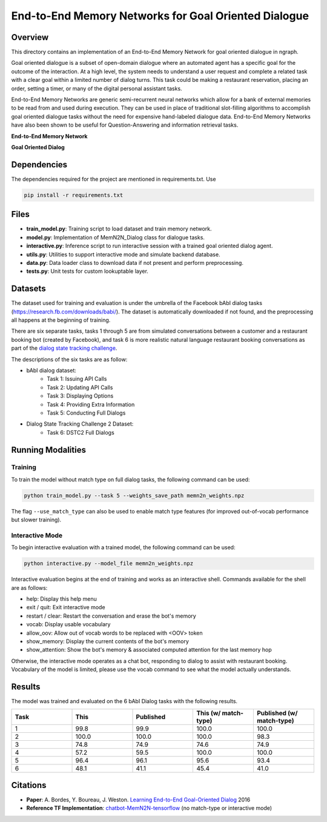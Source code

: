 .. ---------------------------------------------------------------------------
.. Copyright 2017-2018 Intel Corporation
..
.. Licensed under the Apache License, Version 2.0 (the "License");
.. you may not use this file except in compliance with the License.
.. You may obtain a copy of the License at
..
..      http://www.apache.org/licenses/LICENSE-2.0
..
.. Unless required by applicable law or agreed to in writing, software
.. distributed under the License is distributed on an "AS IS" BASIS,
.. WITHOUT WARRANTIES OR CONDITIONS OF ANY KIND, either express or implied.
.. See the License for the specific language governing permissions and
.. limitations under the License.
.. ---------------------------------------------------------------------------

End-to-End Memory Networks for Goal Oriented Dialogue
#######################################################

Overview
========
This directory contains an implementation of an End-to-End Memory Network for goal oriented dialogue in ngraph.

Goal oriented dialogue is a subset of open-domain dialogue where an automated agent has a specific
goal for the outcome of the interaction. At a high level, the system needs to understand a user
request and complete a related task with a clear goal within a limited number of dialog turns.
This task could be making a restaurant reservation, placing an order, setting a timer, or many of the digital personal assistant tasks.

End-to-End Memory Networks are generic semi-recurrent neural networks which allow for a bank of
external memories to be read from and used during execution. They can be used in place of traditional
slot-filling algorithms to accomplish goal oriented dialogue tasks without the need for expensive
hand-labeled dialogue data. End-to-End Memory Networks have also been shown to be useful for
Question-Answering and information retrieval tasks.

**End-to-End Memory Network**

.. image:: https://camo.githubusercontent.com/ba1c7dbbccc5dd51d4a76cc6ef849bca65a9bf4d/687474703a2f2f692e696d6775722e636f6d2f6e7638394a4c632e706e67
    :alt: n2n_memory_networks

**Goal Oriented Dialog**

.. image:: https://i.imgur.com/5pQJqjM.png
    :alt: goal_oriented_dialog

Dependencies
============
The dependencies required for the project are mentioned in requirements.txt.
Use

.. code:: python

  pip install -r requirements.txt


Files
=====
- **train_model.py**: Training script to load dataset and train memory network.
- **model.py**: Implementation of MemN2N_Dialog class for dialogue tasks.
- **interactive.py**: Inference script to run interactive session with a trained goal oriented dialog agent.
- **utils.py**: Utilities to support interactive mode and simulate backend database.
- **data.py**: Data loader class to download data if not present and perform preprocessing.
- **tests.py**: Unit tests for custom lookuptable layer.

Datasets
========
The dataset used for training and evaluation is under the umbrella of the Facebook bAbI dialog tasks
(https://research.fb.com/downloads/babi/). The dataset is automatically downloaded if not found,
and the preprocessing all happens at the beginning of training.

There are six separate tasks, tasks 1 through 5 are from simulated conversations between a customer
and a restaurant booking bot (created by Facebook), and task 6 is more realistic natural language
restaurant booking conversations as part of the `dialog state tracking challenge`_.

The descriptions of the six tasks are as follow:

- bAbI dialog dataset:
    - Task 1: Issuing API Calls
    - Task 2: Updating API Calls
    - Task 3: Displaying Options
    - Task 4: Providing Extra Information
    - Task 5: Conducting Full Dialogs

- Dialog State Tracking Challenge 2 Dataset:
    - Task 6: DSTC2 Full Dialogs

Running Modalities
==================

Training
--------
To train the model without match type on full dialog tasks, the following command can be used:

.. code:: python

  python train_model.py --task 5 --weights_save_path memn2n_weights.npz

The flag ``--use_match_type`` can also be used to enable match type features (for improved out-of-vocab performance but slower training).

Interactive Mode
----------------
To begin interactive evaluation with a trained model, the following command can be used:

.. code:: python

  python interactive.py --model_file memn2n_weights.npz

Interactive evaluation begins at the end of training and works as an interactive shell.
Commands available for the shell are as follows:

- help: Display this help menu
- exit / quit: Exit interactive mode
- restart / clear: Restart the conversation and erase the bot's memory
- vocab: Display usable vocabulary
- allow_oov: Allow out of vocab words to be replaced with <OOV> token
- show_memory: Display the current contents of the bot's memory
- show_attention: Show the bot's memory & associated computed attention for the last memory hop

Otherwise, the interactive mode operates as a chat bot, responding to dialog to assist with
restaurant booking. Vocabulary of the model is limited, please use the vocab command to see what the
model actually understands.

Results
=======
The model was trained and evaluated on the 6 bAbI Dialog tasks with the following results.

.. csv-table::
  :header: "Task", "This", "Published", "This (w/ match-type)", "Published (w/ match-type)"
  :widths: 20, 20, 20, 20, 20
  :escape: ~

  1, 99.8, 99.9, 100.0, 100.0
  2, 100.0, 100.0, 100.0, 98.3
  3, 74.8, 74.9, 74.6, 74.9
  4, 57.2, 59.5, 100.0, 100.0
  5, 96.4, 96.1, 95.6, 93.4
  6, 48.1, 41.1, 45.4, 41.0

Citations
=========
- **Paper**: A. Bordes, Y. Boureau, J. Weston. `Learning End-to-End Goal-Oriented Dialog`_ 2016
- **Reference TF Implementation**: `chatbot-MemN2N-tensorflow`_ (no match-type or interactive mode)

.. _Learning End-to-End Goal-Oriented Dialog: https://arxiv.org/abs/1605.07683
.. _chatbot-MemN2N-tensorflow: https://github.com/vyraun/chatbot-MemN2N-tensorflow
.. _dialog state tracking challenge: https://www.microsoft.com/en-us/research/event/dialog-state-tracking-challenge/
